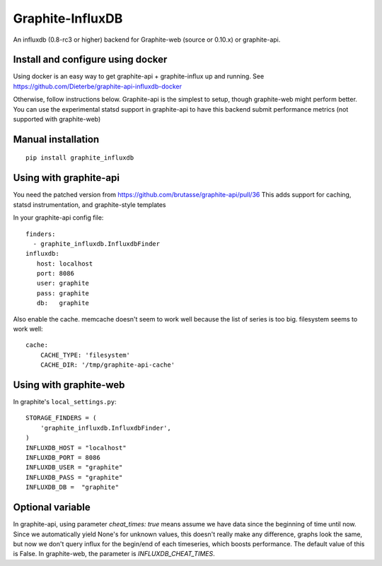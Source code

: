 Graphite-InfluxDB
=================

An influxdb (0.8-rc3 or higher) backend for Graphite-web (source or 0.10.x) or graphite-api.


Install and configure using docker
----------------------------------

Using docker is an easy way to get graphite-api + graphite-influx up and running.
See https://github.com/Dieterbe/graphite-api-influxdb-docker

Otherwise, follow instructions below.
Graphite-api is the simplest to setup, though graphite-web might perform better.
You can use the experimental statsd support in graphite-api to have this backend
submit performance metrics (not supported with graphite-web)


Manual installation
-------------------

::

    pip install graphite_influxdb

Using with graphite-api
-----------------------

You need the patched version from https://github.com/brutasse/graphite-api/pull/36
This adds support for caching, statsd instrumentation, and graphite-style templates

In your graphite-api config file::

    finders:
      - graphite_influxdb.InfluxdbFinder
    influxdb:
       host: localhost
       port: 8086
       user: graphite
       pass: graphite
       db:   graphite

Also enable the cache. memcache doesn't seem to work well because the list of series is too big.
filesystem seems to work well::

    cache:
        CACHE_TYPE: 'filesystem'
        CACHE_DIR: '/tmp/graphite-api-cache'


Using with graphite-web
-----------------------

In graphite's ``local_settings.py``::

    STORAGE_FINDERS = (
        'graphite_influxdb.InfluxdbFinder',
    )
    INFLUXDB_HOST = "localhost"
    INFLUXDB_PORT = 8086
    INFLUXDB_USER = "graphite"
    INFLUXDB_PASS = "graphite"
    INFLUXDB_DB =  "graphite"


Optional variable
-----------------

In graphite-api, using parameter `cheat_times: true`
means assume we have data since the beginning of time until now.
Since we automatically yield None's for unknown values, this
doesn't really make any difference, graphs look the same,
but now we don't query influx for the begin/end of each timeseries,
which boosts performance.
The default value of this is False.
In graphite-web, the parameter is `INFLUXDB_CHEAT_TIMES`.
